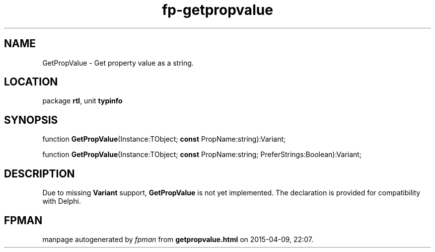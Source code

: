 .\" file autogenerated by fpman
.TH "fp-getpropvalue" 3 "2014-03-14" "fpman" "Free Pascal Programmer's Manual"
.SH NAME
GetPropValue - Get property value as a string.
.SH LOCATION
package \fBrtl\fR, unit \fBtypinfo\fR
.SH SYNOPSIS
function \fBGetPropValue\fR(Instance:TObject; \fBconst\fR PropName:string):Variant;

function \fBGetPropValue\fR(Instance:TObject; \fBconst\fR PropName:string; PreferStrings:Boolean):Variant;
.SH DESCRIPTION
Due to missing \fBVariant\fR support, \fBGetPropValue\fR is not yet implemented. The declaration is provided for compatibility with Delphi.


.SH FPMAN
manpage autogenerated by \fIfpman\fR from \fBgetpropvalue.html\fR on 2015-04-09, 22:07.

